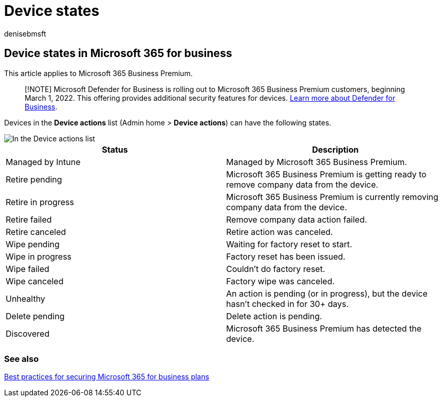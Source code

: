 = Device states
:audience: Admin
:author: denisebmsft
:description: Learn about the various device states in the Device actions list in Admin home in Microsoft 365 for business.
:f1.keywords: ["NOCSH"]
:manager: dansimp
:ms.author: deniseb
:ms.collection:
:ms.custom: ["MiniMaven"]
:ms.date: 09/15/2022
:ms.localizationpriority: high
:ms.service: microsoft-365-security
:ms.subservice: other
:ms.topic: conceptual
:search.appverid: ["BCS160", "MET150", "MOE150"]

== Device states in Microsoft 365 for business

This article applies to Microsoft 365 Business Premium.

____
[!NOTE] Microsoft Defender for Business is rolling out to Microsoft 365 Business Premium customers, beginning March 1, 2022.
This offering provides additional security features for devices.
xref:../security/defender-business/mdb-overview.adoc[Learn more about Defender for Business].
____

Devices in the *Device actions* list (Admin home > *Device actions*) can have the following states.

image::./../media/a621c47e-45d9-4e1a-beb9-c03254d40c1d.png[In the Device actions list, you can see the Devices states.]

|===
| *Status* | *Description*

| Managed by Intune
| Managed by Microsoft 365 Business Premium.

| Retire pending
| Microsoft 365 Business Premium is getting ready to remove company data from the device.

| Retire in progress
| Microsoft 365 Business Premium is currently removing company data from the device.

| Retire failed
| Remove company data action failed.

| Retire canceled
| Retire action was canceled.

| Wipe pending
| Waiting for factory reset to start.

| Wipe in progress
| Factory reset has been issued.

| Wipe failed
| Couldn't do factory reset.

| Wipe canceled
| Factory wipe was canceled.

| Unhealthy
| An action is pending (or in progress), but the device hasn't checked in for 30+ days.

| Delete pending
| Delete action is pending.

| Discovered
| Microsoft 365 Business Premium has detected the device.
|===

=== See also

xref:../admin/security-and-compliance/secure-your-business-data.adoc[Best practices for securing Microsoft 365 for business plans]
